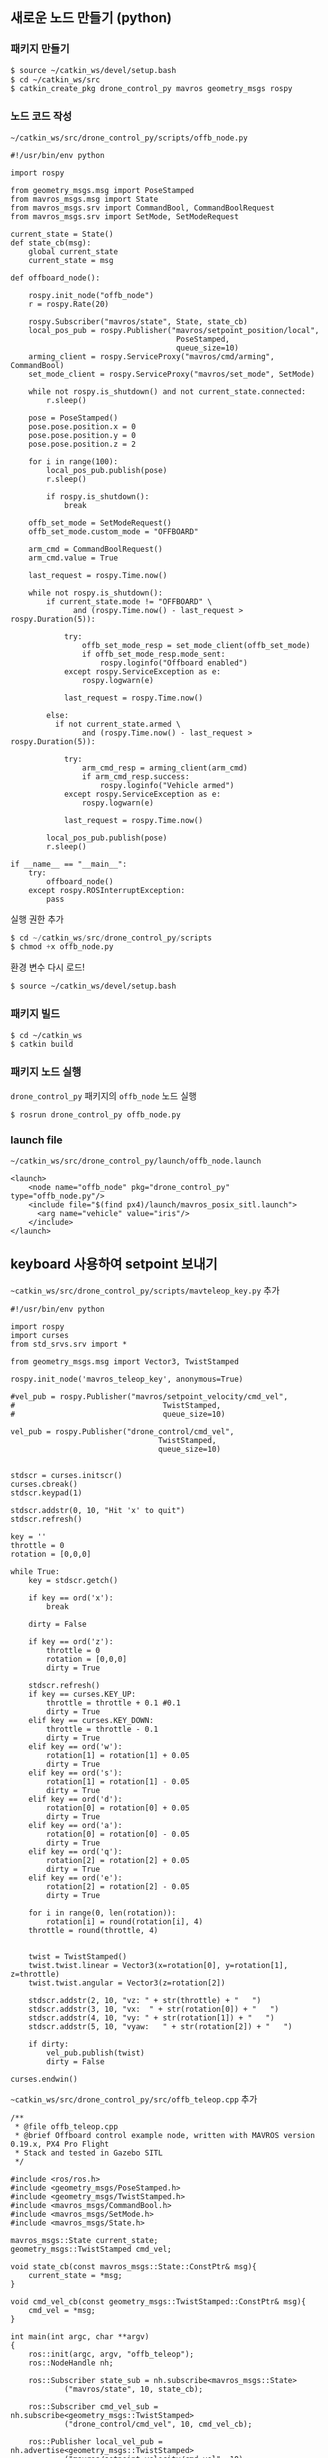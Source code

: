 
** 새로운 노드 만들기 (python)

*** 패키지 만들기

#+begin_src sh
$ source ~/catkin_ws/devel/setup.bash
$ cd ~/catkin_ws/src
$ catkin_create_pkg drone_control_py mavros geometry_msgs rospy
#+end_src

*** 노드 코드 작성

~~/catkin_ws/src/drone_control_py/scripts/offb_node.py~

#+begin_src c++
#!/usr/bin/env python

import rospy

from geometry_msgs.msg import PoseStamped
from mavros_msgs.msg import State
from mavros_msgs.srv import CommandBool, CommandBoolRequest
from mavros_msgs.srv import SetMode, SetModeRequest

current_state = State()
def state_cb(msg):
    global current_state
    current_state = msg

def offboard_node():

    rospy.init_node("offb_node")
    r = rospy.Rate(20)

    rospy.Subscriber("mavros/state", State, state_cb)
    local_pos_pub = rospy.Publisher("mavros/setpoint_position/local",
                                     PoseStamped,
                                     queue_size=10)
    arming_client = rospy.ServiceProxy("mavros/cmd/arming", CommandBool)
    set_mode_client = rospy.ServiceProxy("mavros/set_mode", SetMode)

    while not rospy.is_shutdown() and not current_state.connected:
        r.sleep()

    pose = PoseStamped()
    pose.pose.position.x = 0
    pose.pose.position.y = 0
    pose.pose.position.z = 2

    for i in range(100):
        local_pos_pub.publish(pose)
        r.sleep()

        if rospy.is_shutdown():
            break

    offb_set_mode = SetModeRequest()
    offb_set_mode.custom_mode = "OFFBOARD"

    arm_cmd = CommandBoolRequest()
    arm_cmd.value = True

    last_request = rospy.Time.now()

    while not rospy.is_shutdown():
        if current_state.mode != "OFFBOARD" \
              and (rospy.Time.now() - last_request > rospy.Duration(5)):

            try:
                offb_set_mode_resp = set_mode_client(offb_set_mode)
                if offb_set_mode_resp.mode_sent:
                    rospy.loginfo("Offboard enabled")
            except rospy.ServiceException as e:
                rospy.logwarn(e)

            last_request = rospy.Time.now()

        else:
          if not current_state.armed \
                and (rospy.Time.now() - last_request > rospy.Duration(5)):

            try:
                arm_cmd_resp = arming_client(arm_cmd)
                if arm_cmd_resp.success:
                    rospy.loginfo("Vehicle armed")
            except rospy.ServiceException as e:
                rospy.logwarn(e)

            last_request = rospy.Time.now()

        local_pos_pub.publish(pose)
        r.sleep()

if __name__ == "__main__":
    try:
        offboard_node()
    except rospy.ROSInterruptException:
        pass
#+end_src

실행 권한 추가

#+begin_src py
$ cd ~/catkin_ws/src/drone_control_py/scripts
$ chmod +x offb_node.py
#+end_src

환경 변수 다시 로드!
#+begin_src sh
$ source ~/catkin_ws/devel/setup.bash
#+end_src

*** 패키지 빌드

#+begin_src sh
$ cd ~/catkin_ws
$ catkin build
#+end_src

*** 패키지 노드 실행

~drone_control_py~ 패키지의 ~offb_node~ 노드 실행
#+begin_src sh
$ rosrun drone_control_py offb_node.py
#+end_src

*** launch file
~~/catkin_ws/src/drone_control_py/launch/offb_node.launch~
#+begin_src
<launch>
    <node name="offb_node" pkg="drone_control_py" type="offb_node.py"/>
    <include file="$(find px4)/launch/mavros_posix_sitl.launch">
      <arg name="vehicle" value="iris"/>
    </include>
</launch>
#+end_src

[[https://i.imgur.com/F2iCEwH.png]]


** keyboard 사용하여 setpoint 보내기

~~catkin_ws/src/drone_control_py/scripts/mavteleop_key.py~ 추가

#+begin_src
#!/usr/bin/env python

import rospy
import curses
from std_srvs.srv import *

from geometry_msgs.msg import Vector3, TwistStamped

rospy.init_node('mavros_teleop_key', anonymous=True)

#vel_pub = rospy.Publisher("mavros/setpoint_velocity/cmd_vel",
#                                 TwistStamped,
#                                 queue_size=10)

vel_pub = rospy.Publisher("drone_control/cmd_vel",
                                 TwistStamped,
                                 queue_size=10)


stdscr = curses.initscr()
curses.cbreak()
stdscr.keypad(1)

stdscr.addstr(0, 10, "Hit 'x' to quit")
stdscr.refresh()

key = ''
throttle = 0
rotation = [0,0,0]

while True:
    key = stdscr.getch()

    if key == ord('x'):
        break

    dirty = False

    if key == ord('z'):
        throttle = 0
        rotation = [0,0,0]
        dirty = True

    stdscr.refresh()
    if key == curses.KEY_UP:
        throttle = throttle + 0.1 #0.1
        dirty = True
    elif key == curses.KEY_DOWN:
        throttle = throttle - 0.1
        dirty = True
    elif key == ord('w'):
        rotation[1] = rotation[1] + 0.05
        dirty = True
    elif key == ord('s'):
        rotation[1] = rotation[1] - 0.05
        dirty = True
    elif key == ord('d'):
        rotation[0] = rotation[0] + 0.05
        dirty = True
    elif key == ord('a'):
        rotation[0] = rotation[0] - 0.05
        dirty = True
    elif key == ord('q'):
        rotation[2] = rotation[2] + 0.05
        dirty = True
    elif key == ord('e'):
        rotation[2] = rotation[2] - 0.05
        dirty = True

    for i in range(0, len(rotation)):
        rotation[i] = round(rotation[i], 4)
    throttle = round(throttle, 4)


    twist = TwistStamped()
    twist.twist.linear = Vector3(x=rotation[0], y=rotation[1], z=throttle)
    twist.twist.angular = Vector3(z=rotation[2])

    stdscr.addstr(2, 10, "vz: " + str(throttle) + "   ")
    stdscr.addstr(3, 10, "vx:  " + str(rotation[0]) + "   ")
    stdscr.addstr(4, 10, "vy: " + str(rotation[1]) + "   ")
    stdscr.addstr(5, 10, "vyaw:   " + str(rotation[2]) + "   ")

    if dirty:
        vel_pub.publish(twist)
        dirty = False

curses.endwin()
#+end_src

~~catkin_ws/src/drone_control_py/src/offb_teleop.cpp~ 추가
#+begin_src
/**
 * @file offb_teleop.cpp
 * @brief Offboard control example node, written with MAVROS version 0.19.x, PX4 Pro Flight
 * Stack and tested in Gazebo SITL
 */

#include <ros/ros.h>
#include <geometry_msgs/PoseStamped.h>
#include <geometry_msgs/TwistStamped.h>
#include <mavros_msgs/CommandBool.h>
#include <mavros_msgs/SetMode.h>
#include <mavros_msgs/State.h>

mavros_msgs::State current_state;
geometry_msgs::TwistStamped cmd_vel;

void state_cb(const mavros_msgs::State::ConstPtr& msg){
    current_state = *msg;
}

void cmd_vel_cb(const geometry_msgs::TwistStamped::ConstPtr& msg){
    cmd_vel = *msg;
}

int main(int argc, char **argv)
{
    ros::init(argc, argv, "offb_teleop");
    ros::NodeHandle nh;

    ros::Subscriber state_sub = nh.subscribe<mavros_msgs::State>
            ("mavros/state", 10, state_cb);

    ros::Subscriber cmd_vel_sub = nh.subscribe<geometry_msgs::TwistStamped>
            ("drone_control/cmd_vel", 10, cmd_vel_cb);

    ros::Publisher local_vel_pub = nh.advertise<geometry_msgs::TwistStamped>
            ("mavros/setpoint_velocity/cmd_vel", 10);

    ros::Publisher local_pos_pub = nh.advertise<geometry_msgs::PoseStamped>
            ("mavros/setpoint_position/local", 10);
    ros::ServiceClient arming_client = nh.serviceClient<mavros_msgs::CommandBool>
            ("mavros/cmd/arming");
    ros::ServiceClient set_mode_client = nh.serviceClient<mavros_msgs::SetMode>
            ("mavros/set_mode");

    //the setpoint publishing rate MUST be faster than 2Hz
    ros::Rate rate(20.0);

    // wait for FCU connection
    while(ros::ok() && !current_state.connected){
        ros::spinOnce();
        rate.sleep();
    }

    geometry_msgs::PoseStamped pose;
    pose.pose.position.x = 0;
    pose.pose.position.y = 0;
    pose.pose.position.z = 2;

    //send a few setpoints before starting
    for(int i = 100; ros::ok() && i > 0; --i){
        local_pos_pub.publish(pose);
        ros::spinOnce();
        rate.sleep();
    }

    mavros_msgs::SetMode offb_set_mode;
    offb_set_mode.request.custom_mode = "OFFBOARD";

    mavros_msgs::CommandBool arm_cmd;
    arm_cmd.request.value = true;

    ros::Time last_request = ros::Time::now();

    while(ros::ok()){
        if( current_state.mode != "OFFBOARD" &&
            (ros::Time::now() - last_request > ros::Duration(5.0))){
            if( set_mode_client.call(offb_set_mode) &&
                offb_set_mode.response.mode_sent){
                ROS_INFO("Offboard enabled");
            }
            last_request = ros::Time::now();
        } else {
            if( !current_state.armed &&
                (ros::Time::now() - last_request > ros::Duration(5.0))){
                if( arming_client.call(arm_cmd) &&
                    arm_cmd.response.success){
                    ROS_INFO("Vehicle armed");
                }
                last_request = ros::Time::now();
            }
        }

        //local_pos_pub.publish(pose);
        local_vel_pub.publish(cmd_vel);

        ros::spinOnce();
        rate.sleep();
    }

    return 0;
}
#+end_src

** joystic 사용하여 setpoint 보내기

mavros extras mavteleop

Logitech Wireless Gamepad F710 (DirectInput Mode)

~~/catkin_ws/src/mavros/mavros_extras/launch/teleop.launch~ ~teleop_args~ 수정
#+begin_src
        <!--arg name="teleop_args" default="-att" /> -->
        <arg name="teleop_args" default="-vel" />
#+end_src

~~/catkin_ws/src/mavros/mavros_extras/scripts/mavteleop~ 파일의 ~velocity_setpoint_control~ 함수 수정
#+begin_src
def velocity_setpoint_control(args):
    rospy.loginfo("MAV-Teleop: Velocity setpoint control type.")

    vel_pub = rospy.Publisher("/mavros/setpoint_velocity/cmd_vel",
                                     TwistStamped,
                                     queue_size=10)

    def joy_cb(joy):
        # MODE 2
        yaw = joy.axes[0]
        throttle = joy.axes[1]
        roll = joy.axes[2]
        pitch = joy.axes[3]

        rospy.logdebug("RPYT: %f, %f, %f, %f", roll, pitch, yaw, throttle)

        # Based on QGC UAS joystickinput_settargets branch
        # not shure that it really need inegrating, as it done in QGC.
        twist = TwistStamped(header=Header(stamp=rospy.get_rostime()))
        twist.twist.linear = Vector3(x=roll, y=pitch, z=throttle)
        twist.twist.angular = Vector3(z=yaw)

        vel_pub.publish(twist)


    jsub = rospy.Subscriber("joy", Joy, joy_cb)
    rospy.spin()

#+end_src
#+begin_src
cd ~/Firmware
roslaunch px4 mavros_posix_sitl.launch
#+end_src

#+begin_src
sudo apt-get install ros-melodic-joy
cd ~/catkin_ws
roslaunch mavros_extras teleop.launch
#+end_src

#+begin_src
rosrun mavros mavsys mode -c OFFBOARD
rosrun mavros mavsafety arm
#+end_src

참고:
 - https://github.com/nasa-jpl/osr-rover-code/blob/master/ROS/osr/src/joystick.py
